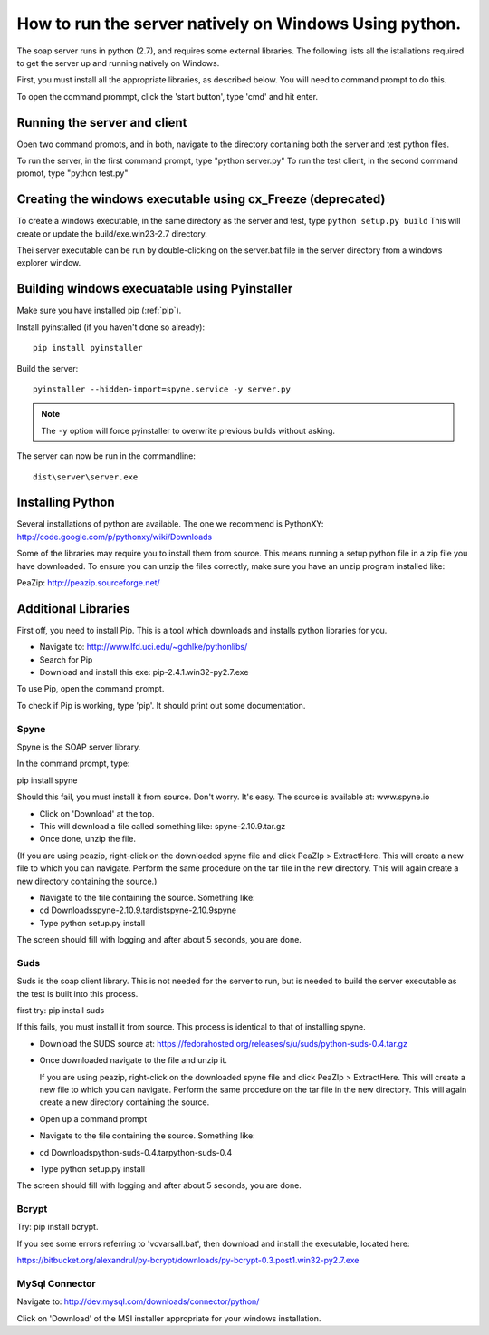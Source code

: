 How to run the server natively on Windows Using python. 
=======================================================

The soap server runs in python (2.7), and requires some external
libraries. The following lists all the istallations required to get
the server up and running natively on Windows.

First, you must install all the appropriate libraries, as described below.
You will need to command prompt to do this.

To open the command prommpt, click the 'start button', type 'cmd' and hit enter.

Running the server and client
-----------------------------
Open two command promots, and in both, navigate to the directory containing both the server and test python files.

To run the server, in the first command prompt, type "python server.py"
To run the test client, in the second command promot, type "python test.py"

Creating the windows executable using cx_Freeze (deprecated)
------------------------------------------------------------
To create a windows executable, in the same directory as the server and test,
type ``python setup.py build`` This will create or update the
build/exe.win23-2.7 directory.

Thei server executable can be run by double-clicking on the server.bat file in
the server directory from a windows explorer window.

Building windows execuatable using Pyinstaller
----------------------------------------------

Make sure you have installed pip (:ref:`pip`).

Install pyinstalled (if you haven't done so already)::

    pip install pyinstaller

Build the server::

    pyinstaller --hidden-import=spyne.service -y server.py

.. note::
    The ``-y`` option will force pyinstaller to overwrite previous builds
    without asking. 

The server can now be run in the commandline::

    dist\server\server.exe

Installing Python
-----------------
Several installations of python are available.
The one we recommend is PythonXY:
http://code.google.com/p/pythonxy/wiki/Downloads

Some of the libraries may require you to install them from source. This means
running a setup python file in a zip file you have downloaded. To ensure you can unzip the files correctly, make sure you have an unzip program installed like:

PeaZip: http://peazip.sourceforge.net/

.. _pip:

Additional Libraries
--------------------
First off, you need to install Pip. This is a tool which downloads and installs python libraries for you.

- Navigate to: http://www.lfd.uci.edu/~gohlke/pythonlibs/
- Search for Pip
- Download and install this exe: pip-2.4.1.win32-py2.7.exe

To use Pip, open the command prompt.

To check if Pip is working, type 'pip'. It should print out some documentation.


Spyne
******
Spyne is the SOAP server library.

In the command prompt, type:

pip install spyne


Should this fail, you must install it from source. Don't worry. It's easy.
The source is available at: www.spyne.io

- Click on 'Download' at the top.
- This will download a file called something like: spyne-2.10.9.tar.gz
- Once done, unzip the file.
(If you are using peazip, right-click on the downloaded spyne file and click PeaZIp > ExtractHere. This will create a new file to which you can navigate. Perform the same procedure on the tar file in the new directory. This will again create a new directory containing the source.)

- Navigate to the file containing the source. Something like:
- cd Downloads\spyne-2.10.9.tar\dist\spyne-2.10.9\spyne

- Type python setup.py install

The screen should fill with logging and after about 5 seconds, you are done.

Suds
****
Suds is the soap client library. This is not needed for the server to run, but is needed to build the server executable as the test is built into this process.

first try:
pip install suds

If this fails, you must install it from source. This process is identical to that of installing spyne.

- Download the SUDS source at: https://fedorahosted.org/releases/s/u/suds/python-suds-0.4.tar.gz

- Once downloaded navigate to the file and unzip it.

  If you are using peazip, right-click on the downloaded spyne file and click PeaZIp > ExtractHere. This will create a new file to which you can navigate. Perform the same procedure on the tar file in the new directory. This will again create a new directory containing the source.

- Open up a command prompt

- Navigate to the file containing the source. Something like:
- cd Downloads\python-suds-0.4.tar\python-suds-0.4

- Type python setup.py install

The screen should fill with logging and after about 5 seconds, you are done.


Bcrypt
*******
Try:
pip install bcrypt.

If you see some errors referring to 'vcvarsall.bat', then download and install the executable, located here:

https://bitbucket.org/alexandrul/py-bcrypt/downloads/py-bcrypt-0.3.post1.win32-py2.7.exe

MySql Connector
***************
Navigate to: http://dev.mysql.com/downloads/connector/python/

Click on 'Download' of the MSI installer appropriate for your windows installation.
